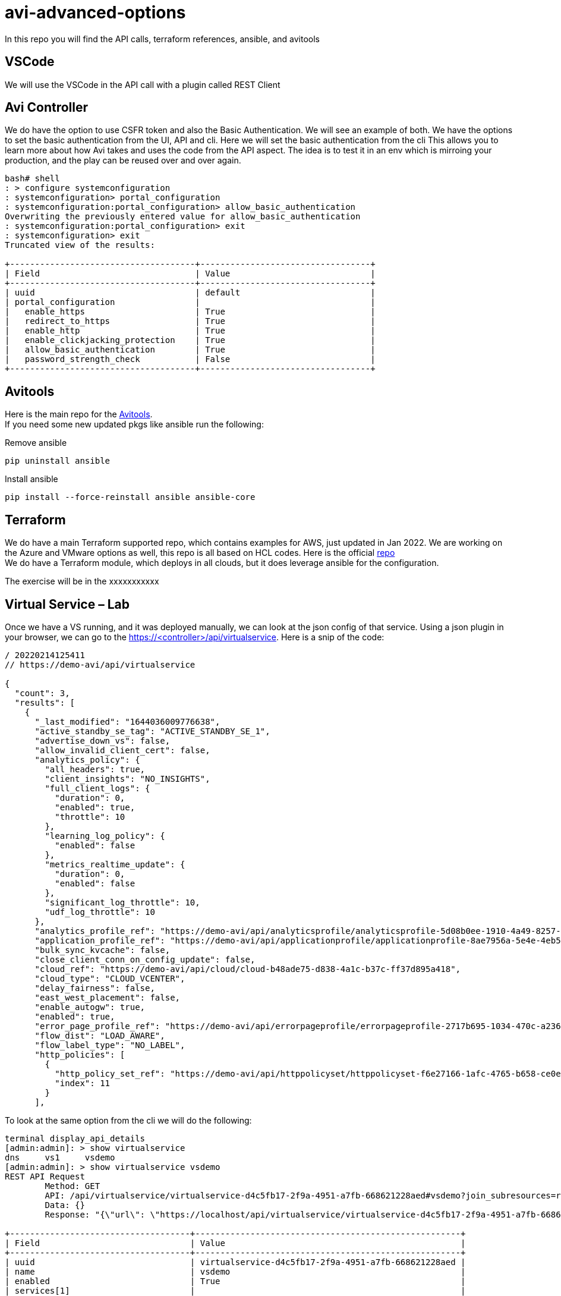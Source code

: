 = avi-advanced-options

In this repo you will find the API calls, terraform references, ansible, and avitools

== VSCode
We will use the VSCode in the API call with a plugin called REST Client



== Avi Controller
We do have the option to use CSFR token and also the Basic Authentication. We will see an example of both.
We have the options to set the basic authentication from the UI, API and cli. Here we will set the basic authentication from the cli
This allows you to learn more about how Avi takes and uses the code from the API aspect. The idea is to test it in an env which is mirroing your production, and the play can be reused over and over again.

----
bash# shell
: > configure systemconfiguration
: systemconfiguration> portal_configuration
: systemconfiguration:portal_configuration> allow_basic_authentication
Overwriting the previously entered value for allow_basic_authentication
: systemconfiguration:portal_configuration> exit
: systemconfiguration> exit
Truncated view of the results:

+-------------------------------------+----------------------------------+
| Field                               | Value                            |
+-------------------------------------+----------------------------------+
| uuid                                | default                          |
| portal_configuration                |                                  |
|   enable_https                      | True                             |
|   redirect_to_https                 | True                             |
|   enable_http                       | True                             |
|   enable_clickjacking_protection    | True                             |
|   allow_basic_authentication        | True                             |
|   password_strength_check           | False                            |
+-------------------------------------+----------------------------------+
----




== Avitools
Here is the main repo for the link:https://github.com/avinetworks/avitools[Avitools]. +
If you need some new updated pkgs like ansible run the following:

.Remove ansible
----
pip uninstall ansible
----

.Install ansible
----
pip install --force-reinstall ansible ansible-core
----


== Terraform
We do have a main Terraform supported repo, which contains examples for AWS, just updated in Jan 2022. We are working on the Azure and VMware options as well, this repo is all based on HCL codes.
Here is the official link:https://github.com/vmware/terraform-provider-avi[repo] +
We do have a Terraform module, which deploys in all clouds, but it does leverage ansible for the configuration.

The exercise will be in the xxxxxxxxxxx



== Virtual Service – Lab
Once we have a VS running, and it was deployed manually, we can look at the json config of that service. Using a json plugin in your browser, we can go to the https://<controller>/api/virtualservice. Here is a snip of the code:

----
/ 20220214125411
// https://demo-avi/api/virtualservice

{
  "count": 3,
  "results": [
    {
      "_last_modified": "1644036009776638",
      "active_standby_se_tag": "ACTIVE_STANDBY_SE_1",
      "advertise_down_vs": false,
      "allow_invalid_client_cert": false,
      "analytics_policy": {
        "all_headers": true,
        "client_insights": "NO_INSIGHTS",
        "full_client_logs": {
          "duration": 0,
          "enabled": true,
          "throttle": 10
        },
        "learning_log_policy": {
          "enabled": false
        },
        "metrics_realtime_update": {
          "duration": 0,
          "enabled": false
        },
        "significant_log_throttle": 10,
        "udf_log_throttle": 10
      },
      "analytics_profile_ref": "https://demo-avi/api/analyticsprofile/analyticsprofile-5d08b0ee-1910-4a49-8257-51f2cd28bd2a",
      "application_profile_ref": "https://demo-avi/api/applicationprofile/applicationprofile-8ae7956a-5e4e-4eb5-96ac-8687d1587a09",
      "bulk_sync_kvcache": false,
      "close_client_conn_on_config_update": false,
      "cloud_ref": "https://demo-avi/api/cloud/cloud-b48ade75-d838-4a1c-b37c-ff37d895a418",
      "cloud_type": "CLOUD_VCENTER",
      "delay_fairness": false,
      "east_west_placement": false,
      "enable_autogw": true,
      "enabled": true,
      "error_page_profile_ref": "https://demo-avi/api/errorpageprofile/errorpageprofile-2717b695-1034-470c-a236-714d3260c7c0",
      "flow_dist": "LOAD_AWARE",
      "flow_label_type": "NO_LABEL",
      "http_policies": [
        {
          "http_policy_set_ref": "https://demo-avi/api/httppolicyset/httppolicyset-f6e27166-1afc-4765-b658-ce0e7139edc4",
          "index": 11
        }
      ],
----

To look at the same option from the cli we will do the following:

----
terminal display_api_details
[admin:admin]: > show virtualservice
dns     vs1     vsdemo
[admin:admin]: > show virtualservice vsdemo
REST API Request
	Method: GET
	API: /api/virtualservice/virtualservice-d4c5fb17-2f9a-4951-a7fb-668621228aed#vsdemo?join_subresources=runtime&join=vsvip:vsvip_ref
	Data: {}
	Response: "{\"url\": \"https://localhost/api/virtualservice/virtualservice-d4c5fb17-2f9a-4951-a7fb-668621228aed#vsdemo\", \"uuid\": \"virtualservice-d4c5fb17-2f9a-4951-a7fb-668621228aed\", \"name\": \"vsdemo\", \"enabled\": true, \"application_profile_ref\": \"https://localhost/api/applicationprofile/applicationprofile-8ae7956a-5e4e-4eb5-96ac-8687d1587a09#terraform_https_application_profile\", \"se_group_ref\": \"https://localhost/api/serviceenginegroup/serviceenginegroup-441526be-0e63-44e0-82d2-9f4bfeda752d#Default-Group\", \"network_security_policy_ref\": \"https://localhost/api/networksecuritypolicy/networksecuritypolicy-b8c962dd-67f5-46f1-8c8f-32f92659fc84#vs-vsdemo-vcenter-ns\", \"vrf_context_ref\": \"https://localhost/api/vrfcontext/vrfcontext-25a2526a-5fde-42ff-8f31-20c574c07c5f#global\", \"analytics_profile_ref\": \"https://localhost/api/analyticsprofile/analyticsprofile-5d08b0ee-1910-4a49-8257-51f2cd28bd2a#System-Analytics-Profile\", \"tenant_ref\": \"https://localhost/api/tenant/admin#admin\", \"cloud_ref\": \"https://localhost/api/cloud/cloud-b48ade75-d838-4a1c-b37c-ff37d895a418#vcenter\", \"vsvip_ref\": \"https://localhost/api/vsvip/vsvip-9963eb4a-d34a-48c6-9e21-afc2958e2e85#terraform-vip\", \"_last_modified\": \"1644036009776638\", \"active_standby_se_tag\": \"ACTIVE_STANDBY_SE_1\", \"advertise_down_vs\": false, \"allow_invalid_client_cert\": false, \"analytics_policy\": {\"all_headers\": true, \"client_insights\": \"NO_INSIGHTS\", \"full_client_logs\": {\"duration\": 0, \"enabled\": true, \"throttle\": 10}, \"learning_log_policy\": {\"enabled\": false}, \"metrics_realtime_update\": {\"duration\": 0, \"enabled\": false}, \"significant_log_throttle\": 10, \"udf_log_throttle\": 10}, \"bulk_sync_kvcache\": false, \"close_client_conn_on_config_update\": false, \"cloud_type\": \"CLOUD_VCENTER\", \"delay_fairness\": false, \"east_west_placement\": false, \"enable_autogw\": true, \"error_page_profile_ref\": \"https://localhost/api/errorpageprofile/errorpageprofile-2717b695-1034-470c-a236-714d3260c7c0#Custom-Error-Page-Profile\", \"flow_dist\": \"LOAD_AWARE\", \"flow_label_type\": \"NO_LABEL\", \"http_policies\": [{\"http_policy_set_ref\": \"https://localhost/api/httppolicyset/httppolicyset-f6e27166-1afc-4765-b658-ce0e7139edc4#vsdemo-vcenter-HTTP-Policy-Set-0\", \"index\": 11}], \"ign_pool_net_reach\": false, \"limit_doser\": false, \"max_cps_per_client\": 0, \"network_profile_ref\": \"https://localhost/api/networkprofile/networkprofile-f5d7399e-008a-4ef6-baa5-0b41d71ee210#tf-network-profile\", \"pool_ref\": \"https://localhost/api/pool/pool-3fc9d119-f0fc-4fb3-bfad-fed69fd9257a#demo-pool\", \"remove_listening_port_on_vs_down\": false, \"scaleout_ecmp\": false, \"services\": [{\"enable_http2\": false, \"enable_ssl\": true, \"horizon_internal_ports\": false, \"port\": 443, \"port_range_end\": 443}], \"ssl_key_and_certificate_refs\": [\"https://localhost/api/sslkeyandcertificate/sslkeyandcertificate-f9aa5acd-f848-47f1-85ab-a841d523b173#System-Default-Cert\"], \"ssl_profile_ref\": \"https://localhost/api/sslprofile/sslprofile-1db93ae6-42b4-4766-a0fb-7df1998fa3a3#System-Standard-PFS\", \"ssl_sess_cache_avg_size\": 1024, \"traffic_enabled\": true, \"type\": \"VS_TYPE_NORMAL\", \"use_bridge_ip_as_vip\": false, \"use_vip_as_snat\": false, \"vh_type\": \"VS_TYPE_VH_SNI\", \"weight\": 1, \"marked_for_delete\": false, \"redis_db\": 6, \"redis_port\": 5027, \"self_se_election\": true, \"tls_ticket_key\": [{\"aes_key\": \"hTe0f5hIR6EiNy29xQkqBQ==\", \"hmac_key\": \"aJ7pJHFvLR7jikzgVk+54w==\", \"name\": \"b2d01c1e-a425-4623-9ec7-7f0c5782788c\"}, {\"aes_key\": \"TomP0zPx4Nz7pdmJRXroeQ==\", \"hmac_key\": \"3szm2LDvVveWSEY97IZdoA==\", \"name\": \"900cb566-671b-4637-8b41-ee972fc9d356\"}, {\"aes_key\": \"tlrBCpFG8TD/3uMbyPyNng==\", \"hmac_key\": \"Y4vDNh9ST+t5GJDPaYdnoA==\", \"name\": \"9a147df9-cbc9-4c57-9449-ba35ee0c2a07\"}], \"version\": \"113\", \"vip_runtime\": [{\"first_se_assigned_time\": {\"secs\": \"1643994308\", \"usecs\": \"546363\"}, \"num_additional_se\": 0, \"requested_resource\": {\"num_se\": 1, \"num_standby_se\": 0}, \"se_list\": [{\"active_on_cloud\": true, \"active_on_se\": true, \"admin_down_requested\": false, \"attach_ip_in_progress\": false, \"cloud_programming_done\": true, \"cloud_programming_status\": \"Virtual Service IP is reachable in the Cloud\", \"delete_in_progress\": false, \"detach_ip_in_progress\": false, \"incarnation\": \"2022-02-04 17:05:08.546603\", \"is_portchannel\": false, \"is_primary\": true, \"is_standby\": false, \"memory\": 1987, \"mgmt_ip\": {\"addr\": \"10.206.115.99\", \"type\": \"V4\"}, \"scaleout_in_progress\": false, \"se_programming_done\": true, \"se_ready_in_progress\": false, \"se_ref\": \"https://localhost/api/serviceengine/se-00505681ab0d#Avi_RM_SE_AA-se-dqtxe\", \"sec_idx\": 0, \"vcpus\": 2, \"vip6_subnet_mask\": 128, \"vip_intf_list\": [{\"is_portchannel\": false, \"vip_intf_ip\": {\"addr\": \"10.206.115.126\", \"type\": \"V4\"}, \"vip_intf_mac\": \"00:50:56:81:48:dd\", \"vlan_id\": 0}], \"vip_intf_mac\": \"00:50:56:81:48:dd\", \"vip_subnet_mask\": 32, \"vlan_id\": 0, \"vnic\": [{\"mac\": \"00:50:56:81:48:dd\", \"type\": \"VNIC_TYPE_FE\"}, {\"mac\": \"00:50:56:81:48:dd\", \"type\": \"VNIC_TYPE_BE\"}]}], \"vip_id\": \"0\"}], \"vsvip_ref_data\": {\"uuid\": \"vsvip-9963eb4a-d34a-48c6-9e21-afc2958e2e85\", \"name\": \"terraform-vip\", \"vip\": [{\"vip_id\": \"0\", \"ip_address\": {\"addr\": \"10.206.115.116\", \"type\": \"V4\"}, \"enabled\": true, \"discovered_networks\": [{\"subnet\": [{\"ip_addr\": {\"addr\": \"10.206.112.0\", \"type\": \"V4\"}, \"mask\": 22}], \"network_ref\": \"https://localhost/api/network/dvportgroup-76-cloud-b48ade75-d838-4a1c-b37c-ff37d895a418#vxw-dvs-34-virtualwire-3-sid-6120002-wdc-06-vc12-avi-mgmt\"}], \"auto_allocate_ip\": false, \"auto_allocate_floating_ip\": false, \"avi_allocated_vip\": false, \"avi_allocated_fip\": false, \"auto_allocate_ip_type\": \"V4_ONLY\", \"prefix_length\": 32}], \"east_west_placement\": false, \"configpb_attributes\": {\"version\": 1}, \"url\": \"https://localhost/api/vsvip/vsvip-9963eb4a-d34a-48c6-9e21-afc2958e2e85#terraform-vip\", \"vrf_context_ref\": \"https://localhost/api/vrfcontext/vrfcontext-25a2526a-5fde-42ff-8f31-20c574c07c5f#global\", \"tenant_ref\": \"https://localhost/api/tenant/admin#admin\", \"cloud_ref\": \"https://localhost/api/cloud/cloud-b48ade75-d838-4a1c-b37c-ff37d895a418#vcenter\"}, \"runtime\": {\"oper_status\": {\"state\": \"OPER_UP\", \"last_changed_time\": {\"secs\": 1643994344, \"usecs\": 115358}}, \"percent_ses_up\": 100, \"vip_summary\": [{\"vip_id\": \"0\", \"oper_status\": {\"state\": \"OPER_UP\", \"last_changed_time\": {\"secs\": 1643994344, \"usecs\": 115358}}, \"service_engine\": [{\"uuid\": \"se-00505681ab0d\", \"primary\": true, \"standby\": false, \"connected\": true, \"mgmt_ip\": {\"addr\": \"10.206.115.99\", \"type\": \"V4\"}, \"active_on_cloud\": true, \"active_on_se\": true, \"url\": \"https://localhost/api/serviceengine/se-00505681ab0d#Avi_RM_SE_AA-se-dqtxe\"}], \"num_se_requested\": 1, \"num_se_assigned\": 1, \"percent_ses_up\": 100}]}}"

+------------------------------------+-----------------------------------------------------+
| Field                              | Value                                               |
+------------------------------------+-----------------------------------------------------+
| uuid                               | virtualservice-d4c5fb17-2f9a-4951-a7fb-668621228aed |
| name                               | vsdemo                                              |
| enabled                            | True                                                |
| services[1]                        |                                                     |
|   port                             | 443                                                 |
|   enable_ssl                       | True                                                |
|   port_range_end                   | 443                                                 |
|   enable_http2                     | False                                               |
|   horizon_internal_ports           | False                                               |
| application_profile_ref            | terraform_https_application_profile                 |
| network_profile_ref                | tf-network-profile                                  |
| pool_ref                           | demo-pool                                           |
| se_group_ref                       | Default-Group                                       |
| network_security_policy_ref        | vs-vsdemo-vcenter-ns                                |
| http_policies[1]                   |                                                     |
|   index                            | 11                                                  |
|   http_policy_set_ref              | vsdemo-vcenter-HTTP-Policy-Set-0                    |
| ssl_key_and_certificate_refs[1]    | System-Default-Cert                                 |
| ssl_profile_ref                    | System-Standard-PFS                                 |
| analytics_policy                   |                                                     |
|   full_client_logs                 |                                                     |
|     enabled                        | True                                                |
|     duration                       | 0 min                                               |
|     throttle                       | 10 per_second                                       |
|   client_insights                  | NO_INSIGHTS                                         |
|   all_headers                      | True                                                |
|   metrics_realtime_update          |                                                     |
|     enabled                        | False                                               |
|     duration                       | 0 min                                               |
|   udf_log_throttle                 | 10 per_second                                       |
|   significant_log_throttle         | 10 per_second                                       |
|   learning_log_policy              |                                                     |
|     enabled                        | False                                               |
| vrf_context_ref                    | global                                              |
| enable_autogw                      | True                                                |
| analytics_profile_ref              | System-Analytics-Profile                            |
| weight                             | 1                                                   |
| delay_fairness                     | False                                               |
| max_cps_per_client                 | 0                                                   |
| limit_doser                        | False                                               |
| type                               | VS_TYPE_NORMAL                                      |
| cloud_type                         | CLOUD_VCENTER                                       |
| use_bridge_ip_as_vip               | False                                               |
| flow_dist                          | LOAD_AWARE                                          |
| ign_pool_net_reach                 | False                                               |
| ssl_sess_cache_avg_size            | 1024                                                |
| remove_listening_port_on_vs_down   | False                                               |
| close_client_conn_on_config_update | False                                               |
| bulk_sync_kvcache                  | False                                               |
| advertise_down_vs                  | False                                               |
| tenant_ref                         | admin                                               |
| cloud_ref                          | vcenter                                             |
| east_west_placement                | False                                               |
| scaleout_ecmp                      | False                                               |
| active_standby_se_tag              | ACTIVE_STANDBY_SE_1                                 |
| flow_label_type                    | NO_LABEL                                            |
| vsvip_ref                          | terraform-vip                                       |
| use_vip_as_snat                    | False                                               |
| error_page_profile_ref             | Custom-Error-Page-Profile                           |
| traffic_enabled                    | True                                                |
| allow_invalid_client_cert          | False                                               |
| vh_type                            | VS_TYPE_VH_SNI                                      |
+------------------------------------+-----------------------------------------------------+
----
During this workshop we will create an ansible from this VS. We will use the Terraform as well but it's good to learn those steps.

***Exercise***
ssh into your controller export an VS. Since we are only doing VS, you will need to use a pool that's already there and also a VIP that's already in the Avi Controller. All of them of course can be done with Ansible or terraform. For this part we just do the VS.

** *ssh into the controller*
** *sudo -i*
** shell into the controller subshell *(shell --u admin)*
** check your virtualservice with *(show virtualservice)*
** once you see which virtualservice you can export it
** *export configuration skip_default obj_type virtualservice file /tmp/demo.json*
** *bash* (to obtain a bash prompt)
** *mkdir /tmp/demo* (create a folder to host the output of the convert script, it will create two files avi_config.yml and avi_config_delete.yml)
** cd to _/opt/avi/python/lib/avi/migrationtools/ansible_
** then execute the convert script from json to ansible
** *python3 avi_config_to_ansible.py -c /tmp/demo.json  -o /tmp/demo*
** now that you do have the config files, go into the /tmp/demo and check the files. You will need to make a few adjustments.
** first let's create a file called avi.yml with the following variables. This is to simplify some tasks, as the new converted yml files do require the vars. Default are just set as variables. You could pass them as a -e within the ansible-playbook value.
----
controller: IPaddress
password: yourpassword
username: admin
----
** add the two lines to your avi_config.yml under the hosts
----
vars_files:
    - avi.yml
----
** *execute and see what needs to be addressed/changed.*
** *ansible-playbook avi_config.yml*


== Troubleshooting

We will learn and look at the logs to be able to track down what has happened.
